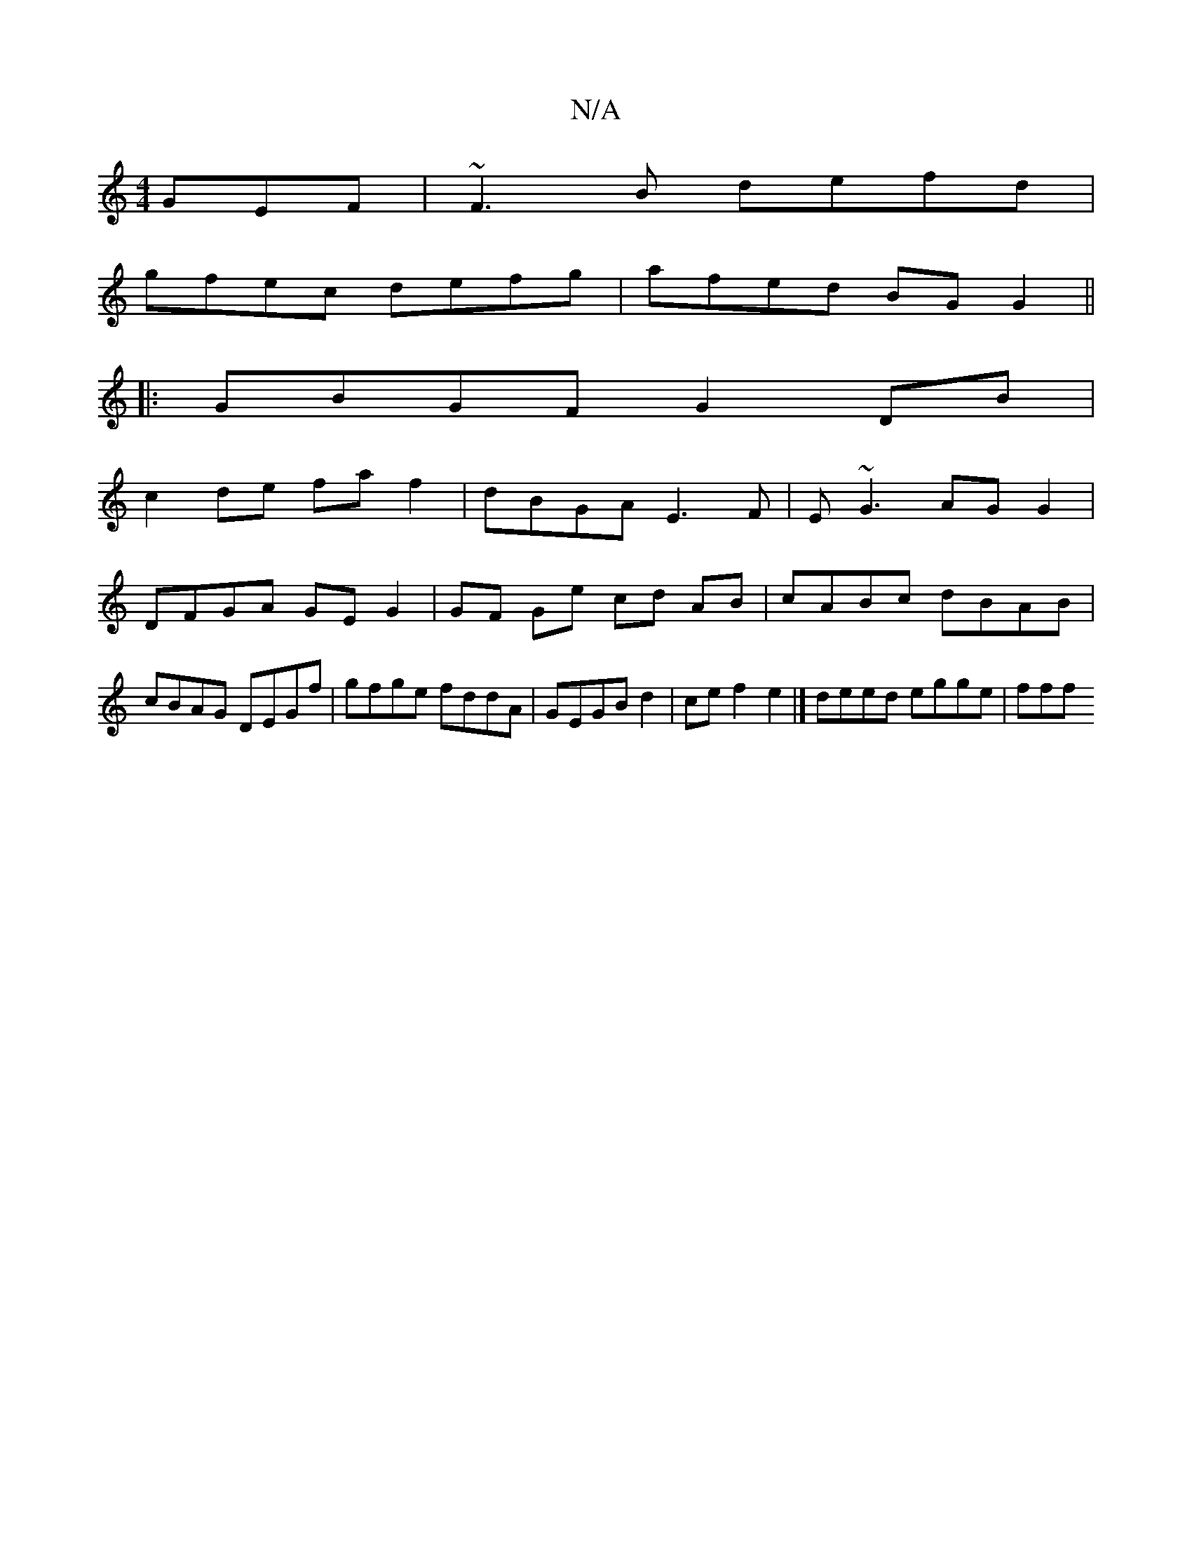 X:1
T:N/A
M:4/4
R:N/A
K:Cmajor
GEF | ~F3B defd |
gfec defg | afed BG G2 ||
|: GBGF G2 DB |
c2 de fa f2 | dBGA E3F | E ~G3 AG G2 | DFGA GE G2 | GF Ge cd AB | cABc dBAB | cBAG DEGf | gfge fddA | GEGB d2 | ce f2 e2 |]  deed egge | fff